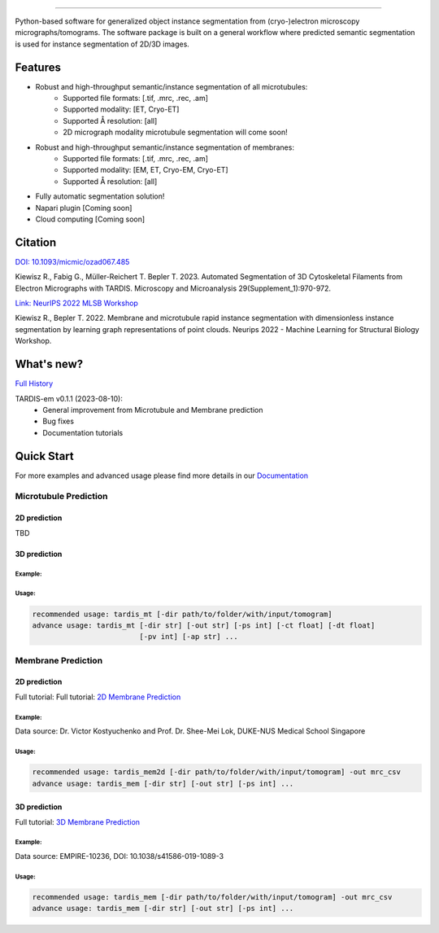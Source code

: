 .. image:: resources/Tardis_logo_2.png
    :width: 512
    :align: center
    :target: https://smlc-nysbc.github.io/TARDIS/

========

.. image:: https://img.shields.io/badge/Release-0.1.1-success
    :target: https://shields.io

.. image:: https://github.com/SMLC-NYSBC/TARDIS/actions/workflows/python_pytest.yml/badge.svg
        :target: https://github.com/SMLC-NYSBC/TARDIS/actions/workflows/python_pytest.yml

.. image:: https://github.com/SMLC-NYSBC/TARDIS/actions/workflows/licensed.yml/badge.svg
        :target: https://github.com/SMLC-NYSBC/TARDIS/actions/workflows/licensed.yml

.. image:: https://github.com/SMLC-NYSBC/TARDIS/actions/workflows/sphinx_documentation.yml/badge.svg
        :target: https://github.com/SMLC-NYSBC/TARDIS/actions/workflows/sphinx_documentation.yml

.. image:: https://img.shields.io/badge/Join%20Our%20Community-Slack-blue
        :target: https://join.slack.com/t/tardis-em/shared_invite/zt-27jznfn9j-OplbV70KdKjkHsz5FcQQGg

Python-based software for generalized object instance segmentation from (cryo-)electron microscopy
micrographs/tomograms. The software package is built on a general workflow where predicted semantic segmentation
is used for instance segmentation of 2D/3D images.

.. image:: resources/workflow.png

Features
========

- Robust and high-throughput semantic/instance segmentation of all microtubules:
    - Supported file formats: [.tif, .mrc, .rec, .am]
    - Supported modality: [ET, Cryo-ET]
    - Supported Å resolution: [all]
    - 2D micrograph modality microtubule segmentation will come soon!

- Robust and high-throughput semantic/instance segmentation of membranes:
    - Supported file formats: [.tif, .mrc, .rec, .am]
    - Supported modality: [EM, ET, Cryo-EM, Cryo-ET]
    - Supported Å resolution: [all]

- Fully automatic segmentation solution!
- Napari plugin [Coming soon]
- Cloud computing [Coming soon]

Citation
========

`DOI: 10.1093/micmic/ozad067.485 <http://dx.doi.org/10.1093/micmic/ozad067.485>`__

Kiewisz R., Fabig G., Müller-Reichert T. Bepler T. 2023. Automated Segmentation of 3D Cytoskeletal Filaments from Electron Micrographs with TARDIS. Microscopy and Microanalysis 29(Supplement_1):970-972.

`Link: NeurIPS 2022 MLSB Workshop <https://www.mlsb.io/papers_2022/Membrane_and_microtubule_rapid_instance_segmentation_with_dimensionless_instance_segmentation_by_learning_graph_representations_of_point_clouds.pdf>`__

Kiewisz R., Bepler T. 2022. Membrane and microtubule rapid instance segmentation with dimensionless instance segmentation by learning graph representations of point clouds. Neurips 2022 - Machine Learning for Structural Biology Workshop.

What's new?
===========

`Full History <https://smlc-nysbc.github.io/TARDIS/HISTORY.html>`__

TARDIS-em v0.1.1 (2023-08-10):
    * General improvement from Microtubule and Membrane prediction
    * Bug fixes
    * Documentation tutorials

Quick Start
===========

For more examples and advanced usage please find more details in our `Documentation <https://smlc-nysbc.github.io/TARDIS/>`__

Microtubule Prediction
----------------------

2D prediction
^^^^^^^^^^^^^

TBD

3D prediction
^^^^^^^^^^^^^

Example:
""""""""

.. image:: resources/3d_mt.jpg

Usage:
""""""

.. code-block:: bash

    recommended usage: tardis_mt [-dir path/to/folder/with/input/tomogram]
    advance usage: tardis_mt [-dir str] [-out str] [-ps int] [-ct float] [-dt float]
                             [-pv int] [-ap str] ...


Membrane Prediction
-------------------

2D prediction
^^^^^^^^^^^^^
Full tutorial: Full tutorial: `2D Membrane Prediction <https://smlc-nysbc.github.io/TARDIS/usage/2d_membrane.html>`__

Example:
""""""""

.. image:: resources/2d_mem.jpg

Data source: Dr. Victor Kostyuchenko and Prof. Dr. Shee-Mei Lok, DUKE-NUS Medical School Singapore

Usage:
""""""

.. code-block:: bash

    recommended usage: tardis_mem2d [-dir path/to/folder/with/input/tomogram] -out mrc_csv
    advance usage: tardis_mem [-dir str] [-out str] [-ps int] ...

3D prediction
^^^^^^^^^^^^^
Full tutorial: `3D Membrane Prediction <https://smlc-nysbc.github.io/TARDIS/usage/3d_membrane.html>`__

Example:
""""""""

.. image:: resources/3d_mem.jpg

Data source: EMPIRE-10236, DOI: 10.1038/s41586-019-1089-3

Usage:
""""""

.. code-block:: bash


    recommended usage: tardis_mem [-dir path/to/folder/with/input/tomogram] -out mrc_csv
    advance usage: tardis_mem [-dir str] [-out str] [-ps int] ...
